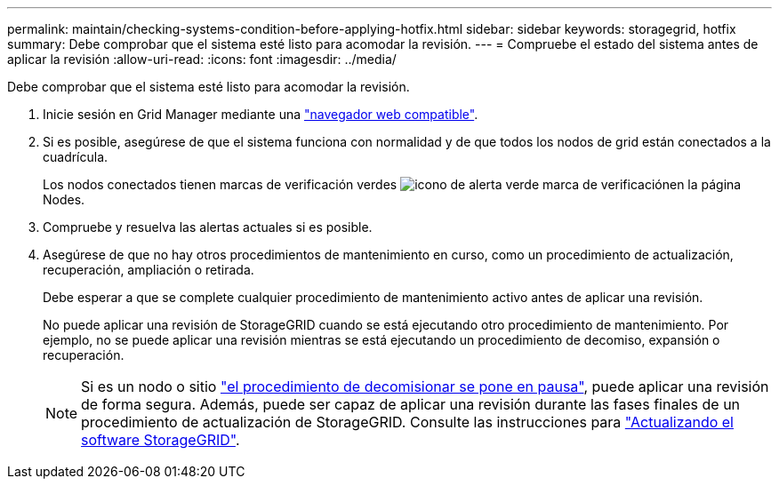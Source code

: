 ---
permalink: maintain/checking-systems-condition-before-applying-hotfix.html 
sidebar: sidebar 
keywords: storagegrid, hotfix 
summary: Debe comprobar que el sistema esté listo para acomodar la revisión. 
---
= Compruebe el estado del sistema antes de aplicar la revisión
:allow-uri-read: 
:icons: font
:imagesdir: ../media/


[role="lead"]
Debe comprobar que el sistema esté listo para acomodar la revisión.

. Inicie sesión en Grid Manager mediante una link:../admin/web-browser-requirements.html["navegador web compatible"].
. Si es posible, asegúrese de que el sistema funciona con normalidad y de que todos los nodos de grid están conectados a la cuadrícula.
+
Los nodos conectados tienen marcas de verificación verdes image:../media/icon_alert_green_checkmark.png["icono de alerta verde marca de verificación"]en la página Nodes.

. Compruebe y resuelva las alertas actuales si es posible.
. Asegúrese de que no hay otros procedimientos de mantenimiento en curso, como un procedimiento de actualización, recuperación, ampliación o retirada.
+
Debe esperar a que se complete cualquier procedimiento de mantenimiento activo antes de aplicar una revisión.

+
No puede aplicar una revisión de StorageGRID cuando se está ejecutando otro procedimiento de mantenimiento. Por ejemplo, no se puede aplicar una revisión mientras se está ejecutando un procedimiento de decomiso, expansión o recuperación.

+

NOTE: Si es un nodo o sitio link:pausing-and-resuming-decommission-process-for-storage-nodes.html["el procedimiento de decomisionar se pone en pausa"], puede aplicar una revisión de forma segura. Además, puede ser capaz de aplicar una revisión durante las fases finales de un procedimiento de actualización de StorageGRID. Consulte las instrucciones para link:../upgrade/index.html["Actualizando el software StorageGRID"].


